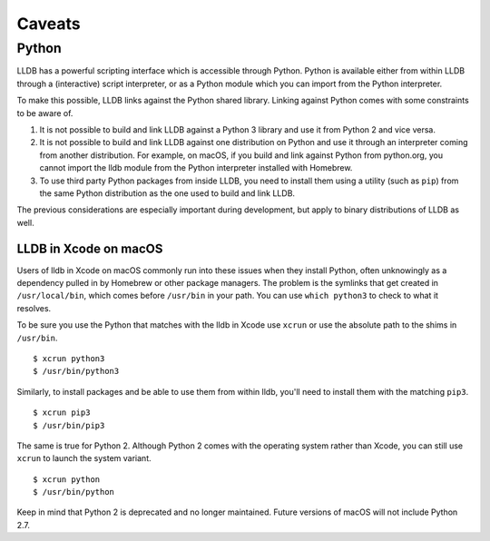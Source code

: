Caveats
=======

.. _python_caveat:

Python
------

LLDB has a powerful scripting interface which is accessible through Python.
Python is available either from within LLDB through a (interactive) script
interpreter, or as a Python module which you can import from the Python
interpreter.

To make this possible, LLDB links against the Python shared library. Linking
against Python comes with some constraints to be aware of.

1.  It is not possible to build and link LLDB against a Python 3 library and
    use it from Python 2 and vice versa.

2.  It is not possible to build and link LLDB against one distribution on
    Python and use it through an interpreter coming from another distribution.
    For example, on macOS, if you build and link against Python from
    python.org, you cannot import the lldb module from the Python interpreter
    installed with Homebrew.

3.  To use third party Python packages from inside LLDB, you need to install
    them using a utility (such as ``pip``) from the same Python distribution as
    the one used to build and link LLDB.

The previous considerations are especially important during development, but
apply to binary distributions of LLDB as well.

LLDB in Xcode on macOS
``````````````````````

Users of lldb in Xcode on macOS commonly run into these issues when they
install Python, often unknowingly as a dependency pulled in by Homebrew or
other package managers. The problem is the symlinks that get created in
``/usr/local/bin``, which comes before ``/usr/bin`` in your path. You can use
``which python3`` to check to what it resolves.

To be sure you use the Python that matches with the lldb in Xcode use ``xcrun``
or use the absolute path to the shims in ``/usr/bin``.

::

   $ xcrun python3
   $ /usr/bin/python3

Similarly, to install packages and be able to use them from within lldb, you'll
need to install them with the matching ``pip3``.

::

   $ xcrun pip3
   $ /usr/bin/pip3

The same is true for Python 2. Although Python 2 comes with the operating
system rather than Xcode, you can still use ``xcrun`` to launch the system
variant.

::

   $ xcrun python
   $ /usr/bin/python

Keep in mind that Python 2 is deprecated and no longer maintained. Future
versions of macOS will not include Python 2.7.
